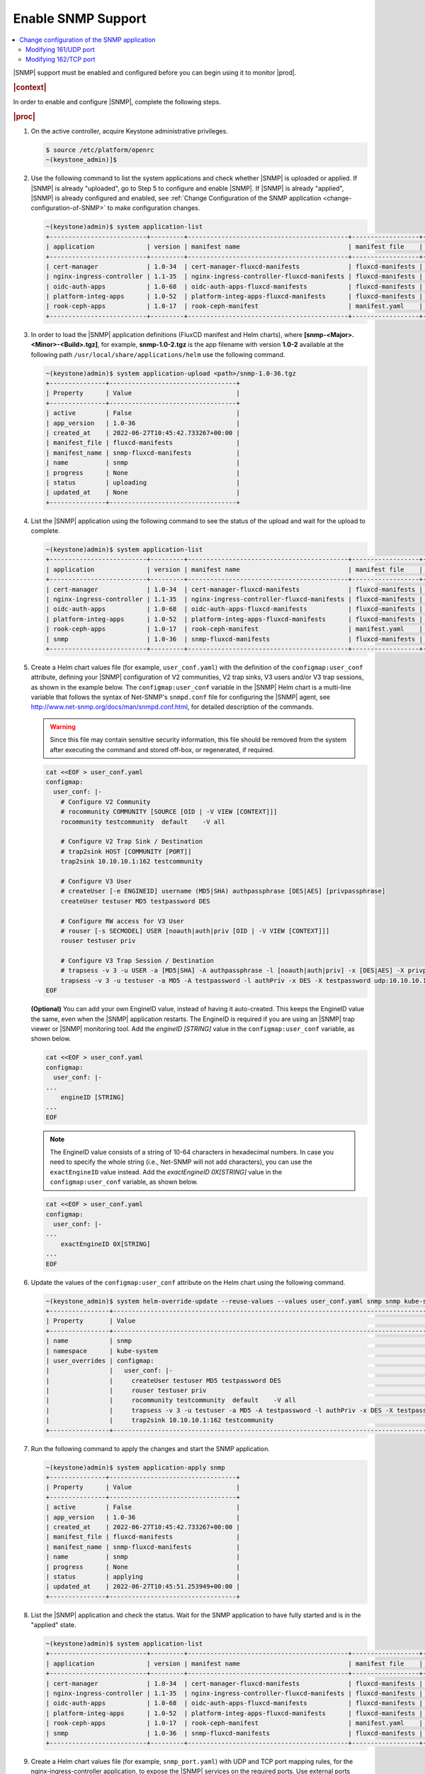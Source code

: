 
.. nat1580220934509
.. _enabling-snmp-support:

===================
Enable SNMP Support
===================

.. contents::
   :local:
   :depth: 2

|SNMP| support must be enabled and configured before you can begin using it to
monitor |prod|.

.. rubric:: |context|

In order to enable and configure |SNMP|, complete the following steps.

.. rubric:: |proc|

#.  On the active controller, acquire Keystone administrative privileges.

    .. code-block:: none

       $ source /etc/platform/openrc
       ~(keystone_admin)]$

#.  Use the following command to list the system applications and check whether
    |SNMP| is uploaded or applied. If |SNMP| is already "uploaded", go to Step
    5 to configure and enable |SNMP|. If |SNMP| is already "applied", |SNMP| is
    already configured and enabled, see :ref:`Change Configuration of the SNMP
    application <change-configuration-of-SNMP>` to make configuration changes.

    .. code-block:: none

       ~(keystone)admin)$ system application-list
       +--------------------------+---------+-------------------------------------------+------------------+----------+-----------+
       | application              | version | manifest name                             | manifest file    | status   | progress  |
       +--------------------------+---------+-------------------------------------------+------------------+----------+-----------+
       | cert-manager             | 1.0-34  | cert-manager-fluxcd-manifests             | fluxcd-manifests | applied  | completed |
       | nginx-ingress-controller | 1.1-35  | nginx-ingress-controller-fluxcd-manifests | fluxcd-manifests | applied  | completed |
       | oidc-auth-apps           | 1.0-68  | oidc-auth-apps-fluxcd-manifests           | fluxcd-manifests | uploaded | completed |
       | platform-integ-apps      | 1.0-52  | platform-integ-apps-fluxcd-manifests      | fluxcd-manifests | applied  | completed |
       | rook-ceph-apps           | 1.0-17  | rook-ceph-manifest                        | manifest.yaml    | uploaded | completed |
       +--------------------------+---------+-------------------------------------------+------------------+----------+-----------+

#.  In order to load the |SNMP| application definitions (FluxCD manifest and
    Helm charts), where **[snmp-<Major>.<Minor>-<Build>.tgz]**, for example,
    **snmp-1.0-2.tgz** is the app filename with version **1.0-2** available
    at the following path ``/usr/local/share/applications/helm`` use the
    following command.

    .. code-block:: none

        ~(keystone)admin)$ system application-upload <path>/snmp-1.0-36.tgz
        +---------------+----------------------------------+
        | Property      | Value                            |
        +---------------+----------------------------------+
        | active        | False                            |
        | app_version   | 1.0-36                           |
        | created_at    | 2022-06-27T10:45:42.733267+00:00 |
        | manifest_file | fluxcd-manifests                 |
        | manifest_name | snmp-fluxcd-manifests            |
        | name          | snmp                             |
        | progress      | None                             |
        | status        | uploading                        |
        | updated_at    | None                             |
        +---------------+----------------------------------+

#.  List the |SNMP| application using the following command to see the status
    of the upload and wait for the upload to complete.

    .. code-block:: none

        ~(keystone)admin)$ system application-list
        +--------------------------+---------+-------------------------------------------+------------------+----------+-----------+
        | application              | version | manifest name                             | manifest file    | status   | progress  |
        +--------------------------+---------+-------------------------------------------+------------------+----------+-----------+
        | cert-manager             | 1.0-34  | cert-manager-fluxcd-manifests             | fluxcd-manifests | applied  | completed |
        | nginx-ingress-controller | 1.1-35  | nginx-ingress-controller-fluxcd-manifests | fluxcd-manifests | applied  | completed |
        | oidc-auth-apps           | 1.0-68  | oidc-auth-apps-fluxcd-manifests           | fluxcd-manifests | uploaded | completed |
        | platform-integ-apps      | 1.0-52  | platform-integ-apps-fluxcd-manifests      | fluxcd-manifests | applied  | completed |
        | rook-ceph-apps           | 1.0-17  | rook-ceph-manifest                        | manifest.yaml    | uploaded | completed |
        | snmp                     | 1.0-36  | snmp-fluxcd-manifests                     | fluxcd-manifests | uploaded | completed |
        +--------------------------+---------+-------------------------------------------+------------------+----------+-----------+

#.  Create a Helm chart values file (for example, ``user_conf.yaml``) with the
    definition of the ``configmap:user_conf`` attribute, defining your |SNMP|
    configuration of V2 communities, V2 trap sinks, V3 users and/or V3 trap
    sessions, as shown in the example below. The ``configmap:user_conf``
    variable in the |SNMP| Helm chart is a multi-line variable that follows the
    syntax of Net-SNMP's ``snmpd.conf`` file for configuring the |SNMP| agent,
    see `http://www.net-snmp.org/docs/man/snmpd.conf.html
    <http://www.net-snmp.org/docs/man/snmpd.conf.html>`__, for detailed
    description of the commands.

    .. warning::

       Since this file may contain sensitive security information, this file
       should be removed from the system after executing the command and
       stored off-box, or regenerated, if required.

    .. code-block:: none

       cat <<EOF > user_conf.yaml
       configmap:
         user_conf: |-
           # Configure V2 Community
           # rocommunity COMMUNITY [SOURCE [OID | -V VIEW [CONTEXT]]]
           rocommunity testcommunity  default    -V all

           # Configure V2 Trap Sink / Destination
           # trap2sink HOST [COMMUNITY [PORT]]
           trap2sink 10.10.10.1:162 testcommunity

           # Configure V3 User
           # createUser [-e ENGINEID] username (MD5|SHA) authpassphrase [DES|AES] [privpassphrase]
           createUser testuser MD5 testpassword DES

           # Configure RW access for V3 User
           # rouser [-s SECMODEL] USER [noauth|auth|priv [OID | -V VIEW [CONTEXT]]]
           rouser testuser priv

           # Configure V3 Trap Session / Destination
           # trapsess -v 3 -u USER -a [MD5|SHA] -A authpassphrase -l [noauth|auth|priv] -x [DES|AES] -X privpassphrase [<transport-specifier>:]<transport-address>
           trapsess -v 3 -u testuser -a MD5 -A testpassword -l authPriv -x DES -X testpassword udp:10.10.10.1:162
       EOF

    **(Optional)** You can add your own EngineID value, instead of having it
    auto-created. This keeps the EngineID value the same, even when the |SNMP|
    application restarts. The EngineID is required if you are using an |SNMP|
    trap viewer or |SNMP| monitoring tool. Add the `engineID [STRING]` value in
    the ``configmap:user_conf`` variable, as shown below.

    .. code-block:: none

       cat <<EOF > user_conf.yaml
       configmap:
         user_conf: |-
       ...
           engineID [STRING]
       ...
       EOF

    .. note::

        The EngineID value consists of a string of 10-64 characters in
        hexadecimal numbers. In case you need to specify the
        whole string (i.e., Net-SNMP will not add characters), you can use the
        ``exactEngineID`` value instead. Add the `exactEngineID 0X[STRING]`
        value in the ``configmap:user_conf`` variable, as shown below.

    .. code-block:: none

       cat <<EOF > user_conf.yaml
       configmap:
         user_conf: |-
       ...
           exactEngineID 0X[STRING]
       ...
       EOF

#.  Update the values of the ``configmap:user_conf`` attribute on the Helm
    chart using the following command.

    .. code-block:: none

       ~(keystone_admin)$ system helm-override-update --reuse-values --values user_conf.yaml snmp snmp kube-system
       +----------------+------------------------------------------------------------------------------------------------------------+
       | Property       | Value                                                                                                      |
       +----------------+------------------------------------------------------------------------------------------------------------+
       | name           | snmp                                                                                                       |
       | namespace      | kube-system                                                                                                |
       | user_overrides | configmap:                                                                                                 |
       |                |   user_conf: |-                                                                                            |
       |                |     createUser testuser MD5 testpassword DES                                                               |
       |                |     rouser testuser priv                                                                                   |
       |                |     rocommunity testcommunity  default    -V all                                                           |
       |                |     trapsess -v 3 -u testuser -a MD5 -A testpassword -l authPriv -x DES -X testpassword udp:10.10.10.1:162 |
       |                |     trap2sink 10.10.10.1:162 testcommunity                                                                 |
       +----------------+------------------------------------------------------------------------------------------------------------+

#.  Run the following command to apply the changes and start the SNMP
    application.

    .. code-block:: none

        ~(keystone)admin)$ system application-apply snmp
        +---------------+----------------------------------+
        | Property      | Value                            |
        +---------------+----------------------------------+
        | active        | False                            |
        | app_version   | 1.0-36                           |
        | created_at    | 2022-06-27T10:45:42.733267+00:00 |
        | manifest_file | fluxcd-manifests                 |
        | manifest_name | snmp-fluxcd-manifests            |
        | name          | snmp                             |
        | progress      | None                             |
        | status        | applying                         |
        | updated_at    | 2022-06-27T10:45:51.253949+00:00 |
        +---------------+----------------------------------+

#.  List the |SNMP| application and check the status. Wait for the SNMP
    application to have fully started and is in the "applied" state.

    .. code-block:: none

        ~(keystone)admin)$ system application-list
        +--------------------------+---------+-------------------------------------------+------------------+----------+----------------------+
        | application              | version | manifest name                             | manifest file    | status   | progress             |
        +--------------------------+---------+-------------------------------------------+------------------+----------+----------------------+
        | cert-manager             | 1.0-34  | cert-manager-fluxcd-manifests             | fluxcd-manifests | applied  | completed            |
        | nginx-ingress-controller | 1.1-35  | nginx-ingress-controller-fluxcd-manifests | fluxcd-manifests | applied  | completed            |
        | oidc-auth-apps           | 1.0-68  | oidc-auth-apps-fluxcd-manifests           | fluxcd-manifests | uploaded | completed            |
        | platform-integ-apps      | 1.0-52  | platform-integ-apps-fluxcd-manifests      | fluxcd-manifests | applied  | completed            |
        | rook-ceph-apps           | 1.0-17  | rook-ceph-manifest                        | manifest.yaml    | uploaded | completed            |
        | snmp                     | 1.0-36  | snmp-fluxcd-manifests                     | fluxcd-manifests | applied  | completed            |
        +--------------------------+---------+-------------------------------------------+------------------+----------+----------------------+

#.  Create a Helm chart values file (for example, ``snmp_port.yaml``) with UDP
    and TCP port mapping rules, for the nginx-ingress-controller application,
    to expose the |SNMP| services on the required ports. Use external ports
    161/UDP and 162/TCP.

    **kube-system/snmpd-service:161** is the standard |SNMP| Agent's UDP port
    for receiving |SNMP| requests. It should be configured as mapped to
    external UDP port **161**, the default for |SNMP| Agents. This port can be
    modified, see, :ref:`Modifying 161/UDP port <modifying-161udp-port>`
    procedure for details on modifying this port.

    **kube-system/snmpd-service:162** is used internally by the |SNMP|
    application to receive trap info from |prod|. It should be configured
    as mapped to external TCP port **162**. This port can be modified, see
    :ref:`Modifying 162/TCP port <modifying-162tcp-port>` procedure below for
    details on modifying this port.

    .. code-block:: none

       cat <<EOF > snmp_port.yaml
       udp:
         161: "kube-system/snmpd-service:161"
       tcp:
         162: "kube-system/snmpd-service:162"
       EOF

#.  Update the values of the |SNMP| port mappings in the Helm Chart for the
    nginx-ingress-controller application.

    .. code-block:: none

       ~(keystone_admin)$ system helm-override-update --reuse-values --values snmp_port.yaml nginx-ingress-controller ingress-nginx kube-system
       +----------------+------------------------------------------+
       | Property       | Value                                    |
       +----------------+------------------------------------------+
       | name           | nginx-ingress                            |
       | namespace      | kube-system                              |
       | user_overrides | tcp:                                     |
       |                |   "162": kube-system/snmpd-service:162   |
       |                | udp:                                     |
       |                |   "161": kube-system/snmpd-service:161   |
       |                |                                          |
       +----------------+------------------------------------------+

#.  Apply the changes to the nginx-ingress-controller application.

    .. code-block:: none

      ~(keystone_admin)$ system application-apply nginx-ingress-controller
      +---------------+--------------------------------------+
      | Property      | Value                                |
      +---------------+--------------------------------------+
      | active        | True                                 |
      | app_version   | 1.0-52                               |
      | created_at    | 2022-06-26T21:21:47.428225+00:00     |
      | manifest_file | fluxcd-manifests                     |
      | manifest_name | platform-integ-apps-fluxcd-manifests |
      | name          | platform-integ-apps                  |
      | progress      | none                                 |
      | status        | applying                             |
      | updated_at    | 2022-06-26T21:30:06.767995+00:00     |
      +---------------+--------------------------------------+

#.  Redirect the |SNMP| UDP traffic to port 161 by creating the next
    ``policies.yml`` file and apply it as below.

    Change the ipVersion parameter value from 4 to 6 if you are using IPV6.

    .. code-block:: none

      ~(keystone_admin)$
      cat <<EOF > policies.yml
      apiVersion: crd.projectcalico.org/v1
      kind: GlobalNetworkPolicy
      metadata:
        name: snmp
      spec:
        applyOnForward: false
        ingress:
        - action: Allow
          destination:
            ports:
            - 161
          ipVersion: 4
          protocol: UDP
        order: 200
        selector: has(iftype) && iftype == 'oam'
        types:
        - Ingress
      EOF

    Then, run the following command:

    .. code-block:: none

      ~(keystone_admin)$ kubectl apply -f policies.yml

.. _change-configuration-of-SNMP:

--------------------------------------------
Change configuration of the SNMP application
--------------------------------------------

If the SNMP application is already applied, use the following procedures to
update its configuration.

.. rubric:: |proc|

#.  Create a Helm chart values file (for example, user_conf.yaml) with the
    definition of the ``configmap:user_conf`` attribute defining your SNMP
    configuration of V2 communities, V2 trap sinks, V3 users and/or V3 trap
    sessions, as shown in the example below. The ``configmap:user_conf``
    variable in the SNMP Helm chart is a multi-line variable that follows the
    syntax of Net-SNMP's snmpd.conf file for configuring the SNMP agent, see
    `http://www.net-snmp.org/docs/man/snmpd.conf.html <http://www.net-snmp.org/docs/man/snmpd.conf.html>`__,
    for a detailed description of the commands.

    .. warning::

       Since this file may contain sensitive security information, this file
       should be removed from the system after executing the command and
       stored off-box, or regenerated, if required.

    .. code-block:: none

       cat <<EOF > user_conf.yaml
       configmap:
         user_conf: |-
           # Configure V2 Community
           # rocommunity COMMUNITY [SOURCE [OID | -V VIEW [CONTEXT]]]
           rocommunity testcommunity  default    -V all

           # Configure V2 Trap Sink / Destination
           # trap2sink HOST [COMMUNITY [PORT]]
           trap2sink 10.10.10.1:162 testcommunity

           # Configure V3 User
           # createUser [-e ENGINEID] username (MD5|SHA) authpassphrase [DES|AES] [privpassphrase]
           createUser testuser MD5 testpassword DES

           # Configure RW access for V3 User
           # rouser [-s SECMODEL] USER [noauth|auth|priv [OID | -V VIEW [CONTEXT]]]
           rouser testuser priv

           # Configure V3 Trap Session / Destination
           # trapsess -v 3 -u USER -a [MD5|SHA] -A authpassphrase -l [noauth|auth|priv] -x [DES|AES] -X privpassphrase [<transport-specifier>:]<transport-address>
           trapsess -v 3 -u testuser -a MD5 -A testpassword -l authPriv -x DES -X testpassword udp:10.10.10.1:162
       EOF

    **(Optional)** You can add your own EngineID value, instead of having it
    auto-created. This keeps the EngineID value the same, even when the |SNMP|
    application restarts. The EngineID is required if you are using an |SNMP|
    trap viewer or |SNMP| monitoring tool. Add the `engineID [STRING]` value in
    the ``configmap:user_conf`` variable, as shown below.

    .. code-block:: none

       cat <<EOF > user_conf.yaml
       configmap:
         user_conf: |-
       ...
           engineID [STRING]
       ...
       EOF

    .. note::

        The EngineID value consists of a string of 10-64 characters in
        hexadecimal numbers. In this case you need to specify the
        whole string (i.e., Net-SNMP will not add characters), you can use the
        ``exactEngineID`` value instead. Add the `exactEngineID 0X[STRING]`
        value in the ``configmap:user_conf`` variable, as shown below.

    .. code-block:: none

       cat <<EOF > user_conf.yaml
       configmap:
         user_conf: |-
       ...
           exactEngineID 0X[STRING]
       ...
       EOF

#.  Update the values of the ``configmap:user_conf`` attribute on the Helm
    chart using the following command.

    .. code-block:: none

       ~(keystone_admin)$ system helm-override-update --reuse-values --values user_conf.yaml snmp snmp kube-system
       +----------------+------------------------------------------------------------------------------------------------------------+
       | Property       | Value                                                                                                      |
       +----------------+------------------------------------------------------------------------------------------------------------+
       | name           | snmp                                                                                                       |
       | namespace      | kube-system                                                                                                |
       | user_overrides | configmap:                                                                                                 |
       |                |   user_conf: |-                                                                                            |
       |                |     createUser testuser MD5 testpassword DES                                                               |
       |                |     rouser testuser priv                                                                                   |
       |                |     rocommunity testcommunity  default    -V all                                                           |
       |                |     trapsess -v 3 -u testuser -a MD5 -A testpassword -l authPriv -x DES -X testpassword udp:10.10.10.1:162 |
       |                |     trap2sink 10.10.10.1:162 testcommunity                                                                 |
       +----------------+------------------------------------------------------------------------------------------------------------+

#.  Apply the changes.

    .. code-block:: none

       ~(keystone_admin)$ system application-apply snmp
       +---------------+----------------------------------+
       | Property      | Value                            |
       +---------------+----------------------------------+
       | active        | False                            |
       | app_version   | 1.0-36                           |
       | created_at    | 2022-06-27T10:45:42.733267+00:00 |
       | manifest_file | fluxcd-manifests                 |
       | manifest_name | snmp-fluxcd-manifests            |
       | name          | snmp                             |
       | progress      | None                             |
       | status        | applying                         |
       | updated_at    | 2022-06-27T10:45:51.253949+00:00 |
       +---------------+----------------------------------+

.. _modifying-161udp-port:

**********************
Modifying 161/UDP port
**********************

Modify the external UDP port used for receiving |SNMP| requests.

.. note::

    After changing this external UDP port, any external |SNMP| managers being
    used must be updated to send their |SNMP| requests to |prod| using this
    UDP port, instead of the default UDP port 161.

.. rubric:: |proc|

#.  Create a Helm chart values file (for example, snmp_port.yaml) with
    external ports 161/UDP and 162/TCP port mapping definitions, for the |SNMP|
    services for the nginx-ingress-controller's Helm chart, as shown in the
    example below.

    Update the external port in the UDP port mapping for internal port
    **kube-system/snmpd-service:161**. The example below shows the external
    port updated to **1061**.

    .. code-block:: none

       cat <<EOF > snmp_port.yaml
       udp:
         1061: "kube-system/snmpd-service:161"
       tcp:
         162: "kube-system/snmpd-service:162"
       EOF

#.  Update the values of the SNMP ports on the Helm chart for the
    nginx-ingress-controller application.

    .. code-block:: none

       ~(keystone_admin)$ system helm-override-update --reuse-values --values snmp_port.yaml nginx-ingress-controller nginx-ingress kube-system
       +----------------+------------------------------------------+
       | Property       | Value                                    |
       +----------------+------------------------------------------+
       | name           | nginx-ingress                            |
       | namespace      | kube-system                              |
       | user_overrides | tcp:                                     |
       |                |   "162": kube-system/snmpd-service:162   |
       |                | udp:                                     |
       |                |   "1061": kube-system/snmpd-service:161  |
       |                |                                          |
       +----------------+------------------------------------------+

#.  Apply the changes in the nginx-ingress-controller application.

    .. code-block:: none

      ~(keystone_admin)$ system application-apply nginx-ingress-controller
      +---------------+-------------------------------------------+
      | Property      | Value                                     |
      +---------------+-------------------------------------------+
      | active        | True                                      |
      | app_version   | 1.1-35                                    |
      | created_at    | 2022-06-26T20:49:02.437688+00:00          |
      | manifest_file | fluxcd-manifests                          |
      | manifest_name | nginx-ingress-controller-fluxcd-manifests |
      | name          | nginx-ingress-controller                  |
      | progress      | None                                      |
      | status        | applying                                  |
      | updated_at    | 2022-06-26T20:50:10.730709+00:00          |
      +---------------+-------------------------------------------+


.. _modifying-162tcp-port:

**********************
Modifying 162/TCP port
**********************

Modify the external port used by the |SNMP| application to receive trap
information from |prod|.

To change the port 162/TCP, you need to modify both the |SNMP| application Helm
chart, and the nginx-ingress-controller Helm chart. The new port must be set
to the same port number in the two Helm charts, otherwise |SNMP|
traps will not be generated.

.. rubric:: |proc|

#.  Modify your |SNMP| Helm chart values file (for example, ``user_conf.yaml``)
    by adding the line "trap-server-port: [new port]" as shown in the example
    below \("30162" is the new port in this example\).

    .. code-block:: none

       cat <<EOF > user_conf.yaml
       configmap:
         user_conf: |-
           createUser testuser MD5 testpassword DES
           rouser testuser priv
           rocommunity testcommunity  default    -V all
           trapsess -v 3 -u testuser -a MD5 -A testpassword -l authPriv -x DES -X testpassword udp:10.10.10.1:162
           trap2sink 10.10.10.1:162 testcommunity
         trap-server-port: 30162
       EOF

#.  Run the following commands to apply the configuration.

    .. code-block:: none

       ~(keystone_admin)$ system helm-override-update --reuse-values --values user_conf.yaml snmp snmp kube-system
       ~(keystone_admin)$ system application-apply snmp

#.  Modify your nginx ingress controller Helm chart values file
    (for example, snmp_port.yaml). Update the external port in the TCP port
    mapping for internal port ``kube-system/snmpd-service:162``. The example
    below shows the external port updated to **30162**.

    - The new port number must match the port number specified in your |SNMP|
      Helm chart values file (for example, ``user_conf.yaml``).

    - Do not modify port number "162" in ``kube-system/snmpd-service:162``.

      .. code-block:: none

         cat <<EOF > snmp_port.yaml
         udp:
           161: "kube-system/snmpd-service:161"
         tcp:
           30162: "kube-system/snmpd-service:162"
         EOF

#.  Run the following commands to apply the configuration.

    .. code-block:: none

       ~(keystone_admin)$ system helm-override-update --reuse-values --values snmp_port.yaml nginx-ingress-controller nginx-ingress kube-system
       ~(keystone_admin)$ system application-apply nginx-ingress-controller
